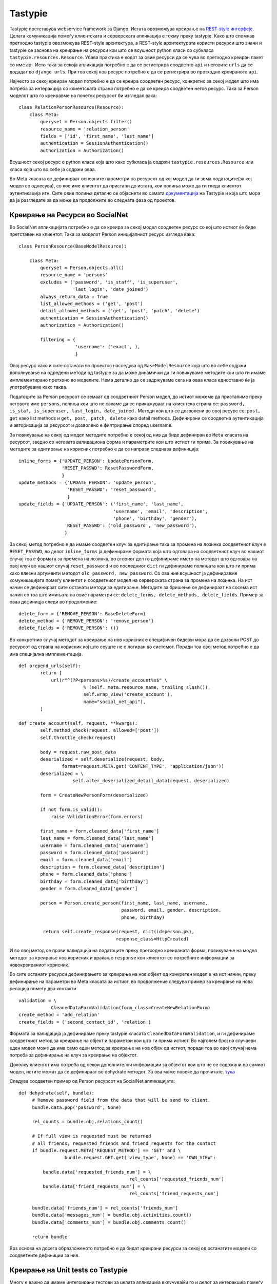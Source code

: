 .. _tastypie:

********
Tastypie
********
Tastypie претставува webservice framework за Django. Истата овозможува креирање 
на `REST-style интерфејс <http://en.wikipedia.org/wiki/Representational_state_transfer>`_. 
Целата комуникација помеѓу клиентската и серверската апликација е токму преку tastypie.
Како што спомнав претходно tastypie овозможува REST-style архитектура, 
а REST-style архитектурата користи ресурси што значи и tastypie се заснова на 
креирање на ресурси кои што се всушност python класи со субкласа 
``tastypie.resources.Resource``.
Убава практика е кодот за овие ресурси да се чува во претходно креиран пакет 
со име api. 
Исто така за секоја апликација потребно е да се регистрира соодветно ``api`` и 
неговите ``urls`` да се додадат во ``django urls``.
При тоа секој нов ресурс потребно е да се регистрира во претходно креираното ``api``.

Најчесто за секој креиран модел потребно е да се креира соодветен ресурс, 
конкретно за секој модел што има потреба за интеракција со клиентската страна 
потребно е да се креира соодветен негов ресурс. Така за Person моделот што го 
креиравме на почеток ресурсот би изгледал вака::

   class RelationPersonResource(Resource):
       class Meta:
           queryset = Person.objects.filter()
           resource_name = 'relation_person'
           fields = ['id', 'first_name', 'last_name']
           authentication = SessionAuthentication() 
           authorization = Authorization()

Всушност секој ресурс е python класа која што како субкласа ја содржи 
``tastypie.resources.Resource`` или класа која што во себе ја содржи оваа.

Во Meta класата се дефинираат основните параметри на ресурсот од кој модел 
да ги зема податоците(за кој модел се однесува), со кое име клиентот 
да пристапи до истата, кои полиња може да ги гледа клиентот аутентикација итн. 
Сите овие полиња детално се објаснети во самата 
`документација <http://django-tastypie.readthedocs.org/en/latest/tutorial.html>`_ 
на Tastypie и која што мора да ја разгледате за да  може да продолжите во 
следната фаза од проектов.


Креирање на Ресурси во SocialNet
--------------------------------

Во SocialNet апликацијата потребно е да се креира за секој модел соодветен 
ресурс со кој што истиот ќе биде претставен на клиентот. 
Така за моделот Person иницијалниот ресурс изгледа вака::

   class PersonResource(BaseModelResource):

       class Meta:
           queryset = Person.objects.all()
           resource_name = 'persons'
           excludes = ('password', 'is_staff', 'is_superuser',
                       'last_login', 'date_joined')
           always_return_data = True
           list_allowed_methods = ('get', 'post')
           detail_allowed_methods = ('get', 'post', 'patch', 'delete')
           authentication = SessionAuthentication()
           authorization = Authorization()
   
           filtering = {
                        'username': ('exact', ),
                        }
                        
Овој ресурс како и сите останати во проектов наследува од ``BaseModelResource`` 
која што во себе содржи дополнување на одредени методи од tastypie за да може 
динамички да ги повикуваме методите кои што ги имаме имплементирано претхоно 
во моделите. Нема детално да се задржуваме сега на оваа класа едноставно ќе 
ја употребуваме како таква.

Податоците за Person ресурсот се земаат од соодветниот Person модел, до истиот 
можеме да пристапиме преку неговото име ``persons``, полиња кои што не сакаме да се 
прикажуваат на клиентска страна се: ``password, is_staf, is_superuser, last_login, date_joined.`` 
Методи кои што се дозволени во овој ресурс се: ``post, get`` како list methods  
и ``get, post, patch, delete`` како detail methods. 
Дефинирани се соодветна аутентикација и авторизација за ресурсот и дозволено е 
филтрирање според username.

За повикување на секој од модел методите потребно е секој од нив да биде 
дефиниран во ``Meta`` класата на ресурсот, заедно со неговата валидациона форма 
и параметрите кои што истиот ги прима. За повикување на методите за едитирање 
на корисник потребно е да се направи следнава дефиниција::

        inline_forms = {'UPDATE_PERSON': UpdatePersonForm,
                        'RESET_PASSWD': ResetPasswordForm,
                        }
        update_methods = {'UPDATE_PERSON': 'update_person',
                          'RESET_PASSWD': 'reset_password',
                          }
        update_fields = {'UPDATE_PERSON': ('first_name', 'last_name',
                                           'username', 'email', 'description',
                                           'phone', 'birthday', 'gender'),
                         'RESET_PASSWD': ('old_password', 'new_password'),
                         }

За секој метод потребно е да имаме соодветен клуч за едитирање така за промена 
на лозинка соодветниот клуч е ``RESET_PASSWD``, во делот ``inline_forms`` ја 
дефинираме формата која што одговара на соодветниот клуч во нашиот случај тоа 
е формата за промена на лозинка, во вториот дел го дефинираме името на методот 
што одговара на овој  клуч во нашиот случај ``reset_password`` и во последниот 
``dict`` ги дефинираме полињата кои што ги прима како влезни аргументи методот 
``old_password, new_password``.
Со ова ние всушност ја дефиниравме комуникацијата помеѓу клиентот и соодветниот 
модел на серверската страна за промена на лозинка. На ист начин се дефинираат 
сите останати методи за едитирање.
Методите за бришење се дефинираат на сосема ист начин со тоа што имињата на овие 
параметри се: ``delete_forms, delete_methods, delete_fields``. Пример за оваа 
дефиницја следи во продолжение::

        delete_form = {'REMOVE_PERSON': BaseDeleteForm}
        delete_method = {'REMOVE_PERSON': 'remove_person'}
        delete_fields = {'REMOVE_PERSON': ()}
        
Во конкретнио случај методот за креирање на нов корисник е специфичен 
бидејќи мора да се дозволи POSТ до ресурсот од страна на корисник кој што 
сеуште не е логиран во системот. Поради тоа овој метод потребно е да има 
специјална имплементација. ::

   def prepend_urls(self):
           return [
               url(r"^(?P<persons>%s)/create_account%s$" \
                           % (self._meta.resource_name, trailing_slash()),
                           self.wrap_view('create_account'),
                           name="social_net_api"),
           ]

   def create_account(self, request, **kwargs):
           self.method_check(request, allowed=['post'])
           self.throttle_check(request)
   
           body = request.raw_post_data
           deserialized = self.deserialize(request, body,
                   format=request.META.get('CONTENT_TYPE', 'application/json'))
           deserialized = \
                       self.alter_deserialized_detail_data(request, deserialized)
   
           form = CreateNewPersonForm(deserialized)
   
           if not form.is_valid():
               raise ValidationError(form.errors)
   
           first_name = form.cleaned_data['first_name']
           last_name = form.cleaned_data['last_name']
           username = form.cleaned_data['username']
           password = form.cleaned_data['password']
           email = form.cleaned_data['email']
           description = form.cleaned_data['description']
           phone = form.cleaned_data['phone']
           birthday = form.cleaned_data['birthday']
           gender = form.cleaned_data['gender']
   
           person = Person.create_person(first_name, last_name, username,
                                         password, email, gender, description,
                                         phone, birthday)
   
            return self.create_response(request, dict(id=person.pk),
                                       response_class=HttpCreated)

И во овој метод се прави валидација на податоците преку претходно креираната форма, 
повикување на модел методот за креирање нов корисник и враќање ``response`` кон 
клиентот со потребните информации за новокреираниот корисник.

Во сите останати ресурси дефинирањето за креирање на нов објект од конкретен 
модел е на ист начин, преку дефинирање на параметри во Meta класата за истиот, 
во продолжение следува пример за креирање на нова релација помеѓу два контакти ::
   
        validation = \
                    CleanedDataFormValidation(form_class=CreateNewRelationForm)
        create_method = 'add_relation'
        create_fields = ('second_contact_id', 'relation')
        

Формата за валидација ја дефинираме преку tastypie  класата ``CleanedDataFormValidation``, 
и ги дефинираме соодветниот метод за креирање на објект и параметри кои што ги 
прима истиот.
Во најголем број на случаеви еден модел може да има само еден метод за креирање 
на нов објек од истиот, поради тоа во овој случај нема потреба за дефинирање на 
клуч за креирање на објектот.

Доколку клиентот има потреба од некои дополнителни информации за објектот кои што 
не се содржани во самиот модел, истите можат да се дефинираат во 
dehydrate методот. За ова може повеќе да прочитате.
`тука <http://django-tastypie.readthedocs.org/en/v0.10.0/resources.html#dehydrate>`_

Следува соодветен пример од Person ресурсот на SocialNet апликацијата::
   
   def dehydrate(self, bundle):
        # Remove password field from the data that will be send to client.
        bundle.data.pop('password', None)

        rel_counts = bundle.obj.relations_count()

        # If full view is requested must be returned
        # all friends, requested_friends and friend_requests for the contact
        if bundle.request.META['REQUEST_METHOD'] == 'GET' and \
                    bundle.request.GET.get('view_type', None) == 'OWN_VIEW':

            bundle.data['requested_friends_num'] = \
                                            rel_counts['requested_friends_num']
            bundle.data['friend_requests_num'] = \
                                            rel_counts['friend_requests_num']

        bundle.data['friends_num'] = rel_counts['friends_num']
        bundle.data['messages_num'] = bundle.obj.activities.count()
        bundle.data['comments_num'] = bundle.obj.comments.count()

        return bundle
 
Врз основа на досега образложеното потребно е да бидат креирани ресурси за секој 
од останатите модели со соодветните дефиниции за нив.

Креирање на Unit tests со Tastypie
----------------------------------
Многу е важно да имаме интегрирани тестови за целата апликација вклучувајќи го 
и делот за интеракција помеѓу  клиентот и серверот. Tastypie има интегрирано 
свои класи надоградени на веќе постоечките од Django за полесно пишување на 
тестовите при употреба на овој сервис. 
Во tastypie `документацијата <http://django-tastypie.readthedocs.org/en/latest/testing.html>`_ 
има детално објаснување за овие класи.


Во претходниот пример даден за django unit tests може да се забележи дека 
всушност тест класата не наследува од ``TestCase`` туку од ``ResourceTestCase`` 
што претставува интегрирана класа од tastypie. 

Постојат неколку видови на requiest-и што може да направи клиентот до 
серверот и тоа: ``get, post, patch, put и delete``. 
Во продолжение за секој од нив ќе биде даден соодветен пример.

При креирање на одреден ресурс, потребно е да се провери дали комуникацијата помеѓу 
овој ресурс и клиентот е воспоставена и ги враќа посакуваните објекти. 
Задачата на наредниот тест е токму таа ::

   def test_get_persons_from_resource(self):
        url = '/social_net/api/1/persons/?format=json'

        response = self.api_c.get(url, format='json',
                                  HTTP_X_REQUESTED_WITH='XMLHttpRequest')
        self.assertHttpOK(response)

Во ``setUp`` методот дефинирана е инстанца од api_client клиентот кои што ги содржи методите 
за сите овие видови на requests до сервер-от.
За да се направи ``GET`` request до серверот потребно е да имам дефинирано url 
на кое треба да пристапиме, односно url со кое се пристапува до ресурсот, 
после тоа формат на податоците во нашиов случај ``json``, и како плус параметар 
специфицираме HTTP header  ``HTTP_X_REQUESTED_WITH`` кој што овозможува тестирање 
на ``django.http.HttpRequest.is_ajax()`` методи. Што значи конкретно во овој случај 
можеме и да го изоставиме. Во следниот момент проверуваме дали ресурсот од овој 
request е со статус 200 што значи дека истиот е успешен. Со ``response.content`` 
се земаат податоците кои што ги враќа овој response.

Доколку е потребно да се креира нов корисник во системот потребно е да се направи 
``POST`` request до соодветниот ресурс на сервер. Тестот за креирање на нов 
корисник изгледа вака::

   def test_create_new_person(self):
        '''
            Create new person in the system  with full data.
        '''
        first_name = 'Test'
        last_name = 'Person'
        username = 'test.person'
        password = '12345'
        email = 'test@mail.com'
        description = 'Test description'
        phone = '+2165125498425'
        birthday = '1989-12-01'
        gender = 'MALE'

        url = '/social_net/api/1/persons/create_account/'
        response = self.api_c.post(url, format='json',
                                   data={'first_name': first_name,
                                        'last_name': last_name,
                                        'username': username,
                                        'password': password,
                                        'email': email,
                                        'description': description,
                                        'phone': phone,
                                        'birthday': birthday,
                                        'gender': gender
                                         },
                                   HTTP_X_REQUESTED_WITH='XMLHttpRequest')
        self.assertHttpCreated(response)

        resp_data = self.deserialize(response)

        self.assertEqual(resp_data, {u'id': 2})

        person = Person.objects.get(pk=resp_data['id'])

        # Check db values
        self.assertEqual(person.first_name, first_name)
        self.assertEqual(person.last_name, last_name)
        self.assertEqual(person.username, username)
        self.assertEqual(person.email, email)
        self.assertEqual(person.birthday.strftime('%Y-%m-%d'), birthday)
        self.assertEqual(person.description, description)
        self.assertEqual(person.phone, phone)
        self.assertEqual(person.gender, MALE)

        self.assertTrue(person.check_password(password))

Во првиот дел од тестот се дефинираат сите потребни параметри за креирање на нов 
корисник како посебни променливи и url на кое што треба да биде испратен 
овој request, за симулирање на ``POST`` request го повикуваме методот ``post`` 
од ``api_client`` кој како параметри прима url, форматот на податоците, 
потоа потребните податоци за креирање на нов корисник и 
додатен header доколку е потребен.

Секој ``POST`` request во tastypie  доколку е успешен враќа response со статус 
201, што значи дека нов објект е креиран во нашиов случај тоа е нов корисник. 
На крај потребно е да ги провериме податоците што ги враќа овој response дали 
се оние кои што ги очекуваме и се разбира проверка на сите параметри дали се 
зачувани во база со вистинската вредност.
Доколку постојат специфични услови за креирање на нов корисник сите тие мора да 
бидат тестирани со посебни тестови за да бидеме сигурни дека напишаниот код 
се однесува онака како што очекуваме.

Промена на одредени податоци во веќе креиран објект може да се направи со 
``PUT/PATCH`` request до сервер. ``PUT`` се користи најчесто за едитирање на цел 
објект додека ``PATCH``  се однесува на поединечно едитирање на одредени полиња 
во ресурсот. Пример за едитирање на одреден податок, во нашиов случај лозинка на 
корисник е даден во следниов пример::

   def test_reset_password(self):
        '''
            Reset person's password.
        '''
        person = Person.create_person(**self.person_data)

        old_password = '12345'
        new_password = 'qwerty'

        url = '/social_net/api/1/persons/{0}/'.format(person.pk)
        response = self.api_c.patch(url, format='json',
                                   data={'update_key': 'RESET_PASSWD',
                                         'old_password': old_password,
                                         'new_password': new_password,
                                         },
                                   HTTP_X_REQUESTED_WITH='XMLHttpRequest')
        self.assertHttpAccepted(response)

        self.assertEqual(self.deserialize(response), [])

        person = Person.objects.get(pk=person.pk)

        self.assertTrue(person.check_password(new_password)) 
        
Во овој случај за да се направи промена на податоците, мора веќе да има постоечки објект, 
Доколку го нема најпрвин е потребно истиот да се искреира. 
Понатаму следува дефинирање на потребните параметри што ги очекува серверот во 
нашиот случај старата и нова лозина и на крај url  на кое треба да биде испратен овој request. 
Методот за симулирање на овој request  е ``patch`` и истиот ги прима истите параметри 
како и ``POST`` request-от. На крај како одговор на request-от треба да очекуваме 
response со статус 202 или 204 во зависнот дали враќа податоци или не. 
Ја проверуваме содржината на response-от и на крај потврдуваме дека променетите податоци 
се запишани во база.

На крај останува уште ``DELETE`` request-от кој што се користи доколку е потребно 
да се избрише одреден објект. Пример за тест кој што симулира ``DELETE`` request 
кон сервер е даден во продолжение::

   def test_remove_person(self):
        '''
            Set is_active flag to False.
        '''
        person = Person.create_person(**self.person_data)

        self.assertEqual(Person.objects.filter(is_active=True).count(), 2)

        url = '/social_net/api/1/persons/{0}/?delete_key=REMOVE_PERSON'.\
                                                            format(person.pk)
        response = self.api_c.delete(url, format='json',
                                   HTTP_X_REQUESTED_WITH='XMLHttpRequest')
        self.assertHttpAccepted(response)

        self.assertEqual(response.content, '')

        self.assertEqual(Person.objects.filter(is_active=True).count(), 1)

Во конкретниот случај корисникот не се брише трајно од база но истиот го деактивираме. 
За симулирање на овој request се повикува ``delete`` методот од api_client со 
соодветни параметри.
Response-от на овој request враќа статус код 204 за успешен request.
Сите претходни тестови се позитивни, во продолжение следува 
пример и за негативен тест кои е потребно да симулира грешка. ::

   def test_reset_password_not_match_old(self):
        '''
            Try to reset password but does not match old one and
            server should raise an exceptioon.
        '''
        person = Person.create_person(**self.person_data)

        old_password = '123456'
        new_password = 'qwerty'

        url = '/social_net/api/1/persons/{0}/'.format(person.pk)
        response = self.api_c.patch(url, format='json',
                                   data={'update_key': 'RESET_PASSWD',
                                         'old_password': old_password,
                                         'new_password': new_password,
                                         },
                                   HTTP_X_REQUESTED_WITH='XMLHttpRequest')
        self.assertHttpApplicationError(response)

        self.assertEqual(response.content,
                                '{"msg": "Old password does not match."}')

        person = Person.objects.get(pk=person.pk)

        self.assertTrue(person.check_password('12345'))

Во овој случај се очекува response–от да јави грешка со статус 500, 
пораката која што ја содрши овој response може да се земе преку 
``response.content`` и таа ја опишува причината за настанатата грешка. 
На крај се прави проверка на податоците во база дека не се променети.

Врз основа на овие примери и на претходно изнесеното за ``unit tests`` потребно 
е да се направи позитивни и негативни тестови за секој дел од 
``SocialNet`` апликацијата со тоа што ќе се задржи праксата на креирање 
најпрвин тестови па после тоа имплементирање на методи.
